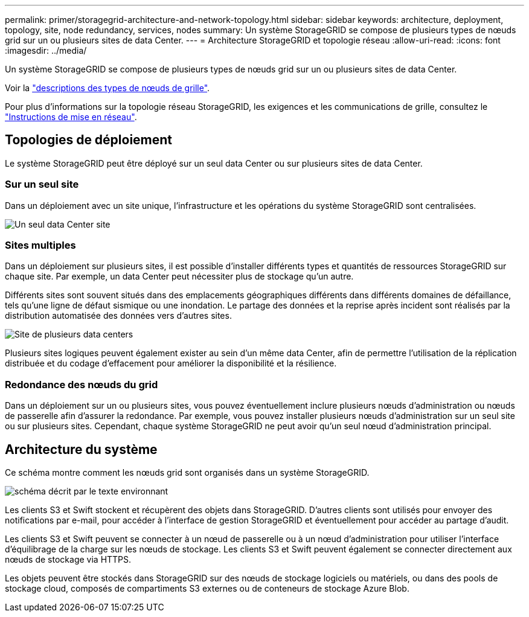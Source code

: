 ---
permalink: primer/storagegrid-architecture-and-network-topology.html 
sidebar: sidebar 
keywords: architecture, deployment, topology, site, node redundancy, services, nodes 
summary: Un système StorageGRID se compose de plusieurs types de nœuds grid sur un ou plusieurs sites de data Center. 
---
= Architecture StorageGRID et topologie réseau
:allow-uri-read: 
:icons: font
:imagesdir: ../media/


[role="lead"]
Un système StorageGRID se compose de plusieurs types de nœuds grid sur un ou plusieurs sites de data Center.

Voir la link:nodes-and-services.html["descriptions des types de nœuds de grille"].

Pour plus d'informations sur la topologie réseau StorageGRID, les exigences et les communications de grille, consultez le link:../network/index.html["Instructions de mise en réseau"].



== Topologies de déploiement

Le système StorageGRID peut être déployé sur un seul data Center ou sur plusieurs sites de data Center.



=== Sur un seul site

Dans un déploiement avec un site unique, l'infrastructure et les opérations du système StorageGRID sont centralisées.

image::../media/data_center_site_single.png[Un seul data Center site]



=== Sites multiples

Dans un déploiement sur plusieurs sites, il est possible d'installer différents types et quantités de ressources StorageGRID sur chaque site. Par exemple, un data Center peut nécessiter plus de stockage qu'un autre.

Différents sites sont souvent situés dans des emplacements géographiques différents dans différents domaines de défaillance, tels qu'une ligne de défaut sismique ou une inondation. Le partage des données et la reprise après incident sont réalisés par la distribution automatisée des données vers d'autres sites.

image::../media/data_center_sites_multiple.png[Site de plusieurs data centers]

Plusieurs sites logiques peuvent également exister au sein d'un même data Center, afin de permettre l'utilisation de la réplication distribuée et du codage d'effacement pour améliorer la disponibilité et la résilience.



=== Redondance des nœuds du grid

Dans un déploiement sur un ou plusieurs sites, vous pouvez éventuellement inclure plusieurs nœuds d'administration ou nœuds de passerelle afin d'assurer la redondance. Par exemple, vous pouvez installer plusieurs nœuds d'administration sur un seul site ou sur plusieurs sites. Cependant, chaque système StorageGRID ne peut avoir qu'un seul nœud d'administration principal.



== Architecture du système

Ce schéma montre comment les nœuds grid sont organisés dans un système StorageGRID.

image::../media/grid_nodes_and_components.png[schéma décrit par le texte environnant]

Les clients S3 et Swift stockent et récupèrent des objets dans StorageGRID. D'autres clients sont utilisés pour envoyer des notifications par e-mail, pour accéder à l'interface de gestion StorageGRID et éventuellement pour accéder au partage d'audit.

Les clients S3 et Swift peuvent se connecter à un nœud de passerelle ou à un nœud d'administration pour utiliser l'interface d'équilibrage de la charge sur les nœuds de stockage. Les clients S3 et Swift peuvent également se connecter directement aux nœuds de stockage via HTTPS.

Les objets peuvent être stockés dans StorageGRID sur des nœuds de stockage logiciels ou matériels, ou dans des pools de stockage cloud, composés de compartiments S3 externes ou de conteneurs de stockage Azure Blob.
